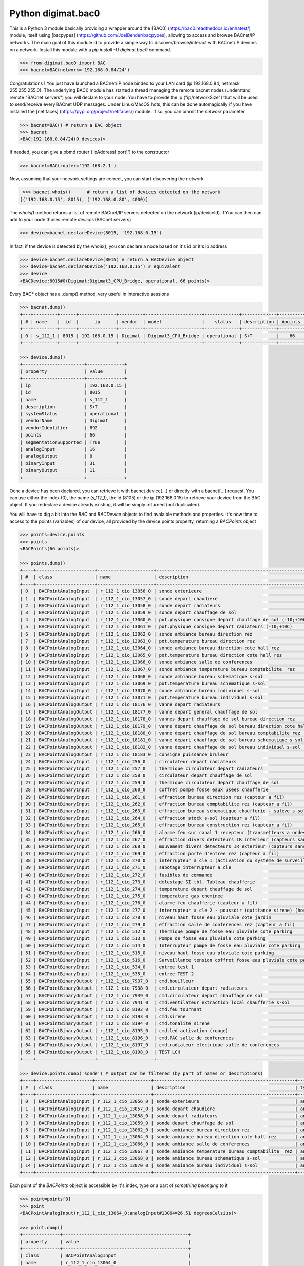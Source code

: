 ===================
Python digimat.bac0
===================

This is a Python 3 module basically providing a wrapper around the [BAC0] (https://bac0.readthedocs.io/en/latest/) module, 
itself using [bacpypes] (https://github.com/JoelBender/bacpypes), allowing to access and browse BACnet/IP networks. The main goal of this module id to provide
a simple way to discover/browse/interact with BACnet/IP devices on a network. Install this module with a *pip install -U digimat.bac0* command.

.. code-block:: python

    >>> from digimat.bac0 import BAC
    >>> bacnet=BAC(network='192.168.0.84/24')

Congratulations ! You just have launched a BACnet/IP node binded to your LAN card (ip 192.168.0.84, netmask 255.255.255.0). The underlying BAC0 module has started a thread managing
the remote bacnet nodes (understand remote "BACnet servers") you will declare to your node. You have to provide the ip ("ip/networkSize") that will be used to send/receive 
every BACnet UDP messages. Under Linux/MacOS hots, this can be done automagically if you have installed the [netifaces] (https://pypi.org/project/netifaces/) module. If so, you can
ommit the *network* parameter

.. code-block:: python

    >>> bacnet=BAC() # return a BAC object
    >>> bacnet
    <BAC:192.168.0.84/24(0 devices)>

If needed, you can give a bbmd router ('ipAddress[:port]') to the constructor

.. code-block:: python

    >>> bacnet=BAC(router='192.168.2.1')

Now, assuming that your network settings are correct, you can start discovering the network

.. code-block:: python

    >>> bacnet.whois()      # return a list of devices detected on the network
   [('192.168.0.15', 8015), ('192.168.0.80', 4000)]

The *whois()* method returns a list of remote BACnet/IP servers detected on the network (ip/deviceId). TYou can then can add to your node thoses remote *devices* (BACnet servers)

.. code-block:: python

    >>> device=bacnet.declareDevice(8015, '192.168.0.15')

In fact, if the device is detected by the whois(), you can declare a node based on it's id or it's ip address

.. code-block:: python

    >>> device=bacnet.declareDevice(8015) # return a BACDevice object
    >>> device=bacnet.declareDevice('192.168.0.15') # equivalent
    >>> device
    <BACDevice:8015#0(Digimat:Digimat3_CPU_Bridge, operational, 66 points)>

Every BAC* object has a .dump() method, very useful in interactive sessions

.. code-block:: python

    >>> bacnet.dump()
    +---+---------+------+--------------+---------+---------------------+-------------+-------------+---------+
    | # | name    |  id  |      ip      | vendor  | model               |    status   | description | #points |
    +---+---------+------+--------------+---------+---------------------+-------------+-------------+---------+
    | 0 | s_112_1 | 8015 | 192.168.0.15 | Digimat | Digimat3_CPU_Bridge | operational | S+T         |    66   |
    +---+---------+------+--------------+---------+---------------------+-------------+-------------+---------+

    >>> device.dump()
    +-----------------------+--------------+
    | property              | value        |
    +-----------------------+--------------+
    | ip                    | 192.168.0.15 |
    | id                    | 8015         |
    | name                  | s_112_1      |
    | description           | S+T          |
    | systemStatus          | operational  |
    | vendorName            | Digimat      |
    | vendorIdentifier      | 892          |
    | points                | 66           |
    | segmentationSupported | True         |
    | analogInput           | 16           |
    | analogOutput          | 8            |
    | binaryInput           | 31           |
    | binaryOutput          | 11           |
    +-----------------------+--------------+

Ocne a device has been declared, you can retrieve it with bacnet.device(...) or directly with a bacnet[...] request. You can use either the index (0), the name (s_112_1), the id (8105) or the ip (192.168.0.15) 
to retrieve your device from the BAC object. If you redeclare a device already existing, it will be simply returned (not duplicated).

You will have to dig a bit into the *BAC* and *BACDevice* objects to find avalaible methods and properties. It's now time to access to the points (variables) of our device, all provided
by the device.points property, returning a *BACPoints* object

.. code-block:: python

    >>> points=device.points
    >>> points
    <BACPoints(66 points)>

    >>> points.dump()
    +----+----------------------+---------------------+-------------------------------------------------------------------------+--------------+---------+----------+------+-------+-------+------+
    | #  | class                | name                | description                                                             | type         | address |    value | unit |  COV  |  OoS  | PRI  |
    +----+----------------------+---------------------+-------------------------------------------------------------------------+--------------+---------+----------+------+-------+-------+------+
    | 0  | BACPointAnalogInput  | r_112_1_cio_13056_0 | sonde exterieure                                                        | analogInput  |   13056 |    38.51 | C    | False | False | None |
    | 1  | BACPointAnalogInput  | r_112_1_cio_13057_0 | sonde depart chaudiere                                                  | analogInput  |   13057 |    26.07 | C    | False | False | None |
    | 2  | BACPointAnalogInput  | r_112_1_cio_13058_0 | sonde depart radiateurs                                                 | analogInput  |   13058 |    31.20 | C    | False | False | None |
    | 3  | BACPointAnalogInput  | r_112_1_cio_13059_0 | sonde depart chauffage de sol                                           | analogInput  |   13059 |    27.10 | C    | False | False | None |
    | 4  | BACPointAnalogInput  | r_112_1_cio_13060_0 | pot.physique consigne depart chauffage de sol (-10;+10C)                | analogInput  |   13060 |     4.91 | C    | False | False | None |
    | 5  | BACPointAnalogInput  | r_112_1_cio_13061_0 | pot.physique consigne depart radiateurs (-10;+10C)                      | analogInput  |   13061 |     2.93 | C    | False | False | None |
    | 6  | BACPointAnalogInput  | r_112_1_cio_13062_0 | sonde ambiance bureau direction rez                                     | analogInput  |   13062 |    26.26 | C    | False | False | None |
    | 7  | BACPointAnalogInput  | r_112_1_cio_13063_0 | pot.temperature bureau direction rez                                    | analogInput  |   13063 |    21.56 | C    | False | False | None |
    | 8  | BACPointAnalogInput  | r_112_1_cio_13064_0 | sonde ambiance bureau direction cote hall rez                           | analogInput  |   13064 |    26.40 | C    | False | False | None |
    | 9  | BACPointAnalogInput  | r_112_1_cio_13065_0 | pot.temperature bureau direction cote hall rez                          | analogInput  |   13065 |    21.71 | C    | False | False | None |
    | 10 | BACPointAnalogInput  | r_112_1_cio_13066_0 | sonde ambiance salle de conferences                                     | analogInput  |   13066 |    27.81 | C    | False | False | None |
    | 11 | BACPointAnalogInput  | r_112_1_cio_13067_0 | sonde ambiance temperature bureau comptabilite  rez                     | analogInput  |   13067 |    25.85 | C    | False | False | None |
    | 12 | BACPointAnalogInput  | r_112_1_cio_13068_0 | sonde ambiance bureau schematique s-sol                                 | analogInput  |   13068 |    24.23 | C    | False | False | None |
    | 13 | BACPointAnalogInput  | r_112_1_cio_13069_0 | pot.temperature bureau schematique s-sol                                | analogInput  |   13069 |    21.00 | C    | False | False | None |
    | 14 | BACPointAnalogInput  | r_112_1_cio_13070_0 | sonde ambiance bureau individuel s-sol                                  | analogInput  |   13070 |    25.86 | C    | False | False | None |
    | 15 | BACPointAnalogInput  | r_112_1_cio_13071_0 | pot.temperature bureau individuel s-sol                                 | analogInput  |   13071 |    20.40 | C    | False | False | None |
    | 16 | BACPointAnalogOutput | r_112_1_cio_18176_0 | vanne depart radiateurs                                                 | analogOutput |   18176 |     0.00 | %    | False | False |  16  |
    | 17 | BACPointAnalogOutput | r_112_1_cio_18177_0 | vanne depart general chauffage de sol                                   | analogOutput |   18177 |     0.00 | %    | False | False |  16  |
    | 18 | BACPointAnalogOutput | r_112_1_cio_18178_0 | vannes depart chauffage de sol bureau direction rez                     | analogOutput |   18178 |     0.00 | %    | False | False |  16  |
    | 19 | BACPointAnalogOutput | r_112_1_cio_18179_0 | vanne depart chauffage de sol bureau direction cote hall rez            | analogOutput |   18179 |     0.00 | %    | False | False |  16  |
    | 20 | BACPointAnalogOutput | r_112_1_cio_18180_0 | vanne depart chauffage de sol bureau comptabilite rez                   | analogOutput |   18180 |     0.00 | %    | False | False |  16  |
    | 21 | BACPointAnalogOutput | r_112_1_cio_18181_0 | vanne depart chauffage de sol bureau schematique s-sol                  | analogOutput |   18181 |     0.00 | %    | False | False |  16  |
    | 22 | BACPointAnalogOutput | r_112_1_cio_18182_0 | vanne depart chauffage de sol bureau individuel s-sol                   | analogOutput |   18182 |     0.00 | %    | False | False |  16  |
    | 23 | BACPointAnalogOutput | r_112_1_cio_18183_0 | consigne puissance bruleur                                              | analogOutput |   18183 |     5.00 | %    | False | False |  16  |
    | 24 | BACPointBinaryInput  | r_112_1_cio_256_0   | circulateur depart radiateurs                                           | binaryInput  |     256 | inactive | None | False | False | None |
    | 25 | BACPointBinaryInput  | r_112_1_cio_257_0   | thermique circulateur depart radiateurs                                 | binaryInput  |     257 | inactive | None | False | False | None |
    | 26 | BACPointBinaryInput  | r_112_1_cio_258_0   | circulateur depart chauffage de sol                                     | binaryInput  |     258 | inactive | None | False | False | None |
    | 27 | BACPointBinaryInput  | r_112_1_cio_259_0   | thermique circulateur depart chauffage de sol                           | binaryInput  |     259 | inactive | None | False | False | None |
    | 28 | BACPointBinaryInput  | r_112_1_cio_260_0   | coffret pompe fosse eaux usees chaufferie                               | binaryInput  |     260 | inactive | None | False | False | None |
    | 29 | BACPointBinaryInput  | r_112_1_cio_261_0   | effraction bureau direction rez (capteur a fil)                         | binaryInput  |     261 | inactive | None | False | False | None |
    | 30 | BACPointBinaryInput  | r_112_1_cio_262_0   | effraction bureau comptabilite rez (capteur a fil)                      | binaryInput  |     262 | inactive | None | False | False | None |
    | 31 | BACPointBinaryInput  | r_112_1_cio_263_0   | effraction bureau schematique chaufferie + saleve s-sol (capteur a fil) | binaryInput  |     263 | inactive | None | False | False | None |
    | 32 | BACPointBinaryInput  | r_112_1_cio_264_0   | effraction stock s-sol (capteur a fil)                                  | binaryInput  |     264 | inactive | None | False | False | None |
    | 33 | BACPointBinaryInput  | r_112_1_cio_265_0   | effraction bureau construction rez (capteur a fil)                      | binaryInput  |     265 | inactive | None | False | False | None |
    | 34 | BACPointBinaryInput  | r_112_1_cio_266_0   | alarme feu sur canal 1 recepteur (transmetteurs a ondes)                | binaryInput  |     266 | inactive | None | False | False | None |
    | 35 | BACPointBinaryInput  | r_112_1_cio_267_0   | effraction divers detecteurs IR interieur (capteurs sans fil)           | binaryInput  |     267 | inactive | None | False | False | None |
    | 36 | BACPointBinaryInput  | r_112_1_cio_268_0   | mouvement divers detecteurs IR exterieur (capteurs sans fil)            | binaryInput  |     268 | inactive | None | False | False | None |
    | 37 | BACPointBinaryInput  | r_112_1_cio_269_0   | effraction porte d'entree rez (capteur a fil)                           | binaryInput  |     269 | inactive | None | False | False | None |
    | 38 | BACPointBinaryInput  | r_112_1_cio_270_0   | interrupteur a cle 1 (activation du systeme de surveillance)            | binaryInput  |     270 | inactive | None | False | False | None |
    | 39 | BACPointBinaryInput  | r_112_1_cio_271_0   | sabotage interrupteur a cle                                             | binaryInput  |     271 | inactive | None | False | False | None |
    | 40 | BACPointBinaryInput  | r_112_1_cio_272_0   | fusibles de commande                                                    | binaryInput  |     272 | inactive | None | False | False | None |
    | 41 | BACPointBinaryInput  | r_112_1_cio_273_0   | delestage SI tbl. Tableau chaufferie                                    | binaryInput  |     273 | inactive | None | False | False | None |
    | 42 | BACPointBinaryInput  | r_112_1_cio_274_0   | temperature depart chauffage de sol                                     | binaryInput  |     274 | inactive | None | False | False | None |
    | 43 | BACPointBinaryInput  | r_112_1_cio_275_0   | temperature gas cheminee                                                | binaryInput  |     275 | inactive | None | False | False | None |
    | 44 | BACPointBinaryInput  | r_112_1_cio_276_0   | alarme feu chaufferie (capteur a fil)                                   | binaryInput  |     276 | inactive | None | False | False | None |
    | 45 | BACPointBinaryInput  | r_112_1_cio_277_0   | interrupteur a cle 2 - poussoir (quittance sirene) (hors-service)       | binaryInput  |     277 | inactive | None | False | False | None |
    | 46 | BACPointBinaryInput  | r_112_1_cio_278_0   | niveau haut fosse eau pluviale cote jardin                              | binaryInput  |     278 | inactive | None | False | False | None |
    | 47 | BACPointBinaryInput  | r_112_1_cio_279_0   | effraction salle de conferences rez (capteur a fil)                     | binaryInput  |     279 | inactive | None | False | False | None |
    | 48 | BACPointBinaryInput  | r_112_1_cio_512_0   | Thermique pompe de fosse eau pluviale cote parking                      | binaryInput  |     512 | inactive | None | False | False | None |
    | 49 | BACPointBinaryInput  | r_112_1_cio_513_0   | Pompe de fosse eau pluviale cote parking                                | binaryInput  |     513 | inactive | None | False | False | None |
    | 50 | BACPointBinaryInput  | r_112_1_cio_514_0   | Interrupteur pompe de fosse eau pluviale cote parking                   | binaryInput  |     514 |   active | None | False | False | None |
    | 51 | BACPointBinaryInput  | r_112_1_cio_515_0   | niveau haut fosse eau pluviale cote parking                             | binaryInput  |     515 | inactive | None | False | False | None |
    | 52 | BACPointBinaryInput  | r_112_1_cio_516_0   | Surveillance tension coffret fosse eau pluviale cote parking            | binaryInput  |     516 | inactive | None | False | False | None |
    | 53 | BACPointBinaryInput  | r_112_1_cio_534_0   | entree test 1                                                           | binaryInput  |     534 |   active | None | False | False | None |
    | 54 | BACPointBinaryInput  | r_112_1_cio_535_0   | entree TEST 2                                                           | binaryInput  |     535 |   active | None | False | False | None |
    | 55 | BACPointBinaryOutput | r_112_1_cio_7937_0  | cmd.bouilleur                                                           | binaryOutput |    7937 | inactive | None | False | False |  16  |
    | 56 | BACPointBinaryOutput | r_112_1_cio_7938_0  | cmd.circulateur depart radiateurs                                       | binaryOutput |    7938 | inactive | None | False | False |  16  |
    | 57 | BACPointBinaryOutput | r_112_1_cio_7939_0  | cmd.circulateur depart chauffage de sol                                 | binaryOutput |    7939 | inactive | None | False | False |  16  |
    | 58 | BACPointBinaryOutput | r_112_1_cio_7941_0  | cmd.ventilateur extraction local chaufferie s-sol                       | binaryOutput |    7941 |   active | None | False | False |  16  |
    | 59 | BACPointBinaryOutput | r_112_1_cio_8192_0  | cmd.feu tournant                                                        | binaryOutput |    8192 | inactive | None | False | False |  16  |
    | 60 | BACPointBinaryOutput | r_112_1_cio_8193_0  | cmd.sirene                                                              | binaryOutput |    8193 | inactive | None | False | False |  16  |
    | 61 | BACPointBinaryOutput | r_112_1_cio_8194_0  | cmd.tonalite sirene                                                     | binaryOutput |    8194 | inactive | None | False | False |  16  |
    | 62 | BACPointBinaryOutput | r_112_1_cio_8195_0  | cmd.led activation (rouge)                                              | binaryOutput |    8195 | inactive | None | False | False |  16  |
    | 63 | BACPointBinaryOutput | r_112_1_cio_8196_0  | cmd.PAC salle de conferences                                            | binaryOutput |    8196 | inactive | None | False | False |  16  |
    | 64 | BACPointBinaryOutput | r_112_1_cio_8197_0  | cmd.radiateur electrique salle de conferences                           | binaryOutput |    8197 | inactive | None | False | False |  16  |
    | 65 | BACPointBinaryOutput | r_112_1_cio_8198_0  | TEST LCH                                                                | binaryOutput |    8198 |   active | None | False | False |  16  |
    +----+----------------------+---------------------+-------------------------------------------------------------------------+--------------+---------+----------+------+-------+-------+------+

    >>> device.points.dump('sonde') # output can be filtered (by part of names or descriptions)
    +----+---------------------+---------------------+-----------------------------------------------------+-------------+---------+-------+------+-------+-------+------+
    | #  | class               | name                | description                                         | type        | address | value | unit |  COV  |  OoS  | PRI  |
    +----+---------------------+---------------------+-----------------------------------------------------+-------------+---------+-------+------+-------+-------+------+
    | 0  | BACPointAnalogInput | r_112_1_cio_13056_0 | sonde exterieure                                    | analogInput |   13056 | 38.42 | C    | False | False | None |
    | 1  | BACPointAnalogInput | r_112_1_cio_13057_0 | sonde depart chaudiere                              | analogInput |   13057 | 26.07 | C    | False | False | None |
    | 2  | BACPointAnalogInput | r_112_1_cio_13058_0 | sonde depart radiateurs                             | analogInput |   13058 | 31.20 | C    | False | False | None |
    | 3  | BACPointAnalogInput | r_112_1_cio_13059_0 | sonde depart chauffage de sol                       | analogInput |   13059 | 27.12 | C    | False | False | None |
    | 6  | BACPointAnalogInput | r_112_1_cio_13062_0 | sonde ambiance bureau direction rez                 | analogInput |   13062 | 26.24 | C    | False | False | None |
    | 8  | BACPointAnalogInput | r_112_1_cio_13064_0 | sonde ambiance bureau direction cote hall rez       | analogInput |   13064 | 26.43 | C    | False | False | None |
    | 10 | BACPointAnalogInput | r_112_1_cio_13066_0 | sonde ambiance salle de conferences                 | analogInput |   13066 | 27.81 | C    | False | False | None |
    | 11 | BACPointAnalogInput | r_112_1_cio_13067_0 | sonde ambiance temperature bureau comptabilite  rez | analogInput |   13067 | 25.81 | C    | False | False | None |
    | 12 | BACPointAnalogInput | r_112_1_cio_13068_0 | sonde ambiance bureau schematique s-sol             | analogInput |   13068 | 24.23 | C    | False | False | None |
    | 14 | BACPointAnalogInput | r_112_1_cio_13070_0 | sonde ambiance bureau individuel s-sol              | analogInput |   13070 | 25.88 | C    | False | False | None |
    +----+---------------------+---------------------+-----------------------------------------------------+-------------+---------+-------+------+-------+-------+------+

Each point of the *BACPoints* object is accessible by it's index, type or a part of *something belonging* to it 

.. code-block:: python

    >>> point=points[8]
    >>> point
    <BACPointAnalogInput(r_112_1_cio_13064_0:analogInput#13064=26.51 degreesCelsius)>

    >>> point.dump()
    +--------------+-----------------------------------------------+
    | property     | value                                         |
    +--------------+-----------------------------------------------+
    | class        | BACPointAnalogInput                           |
    | name         | r_112_1_cio_13064_0                           |
    | description  | sonde ambiance bureau direction cote hall rez |
    | type         | analogInput                                   |
    | address      | 13064                                         |
    | value        | 26.57267189025879                             |
    | state        | 26.57                                         |
    | unit         | degreesCelsius (C)                            |
    | COV          | False                                         |
    | OutOfService | False                                         |
    | index        | 8                                             |
    +--------------+-----------------------------------------------+

    >>> point=device.points.analogInput(13056)
    >>> point=bacnet[8015].points.analogOuput(18181)

    >>> points['sonde hall'] # return the first object matching to this
    <BACPointAnalogInput(r_112_1_cio_13064_0:analogInput#13064=26.55 degreesCelsius)>

    >>> point=point['r_112_1_cio_13067_0']
    >>> point=point['13067']

Points are exposed through *BACPoint* objects (generic class), derived in BACPointBinaryInput, BACPointBinaryOutput, BACPointAnalogInput, BACPointAnalogOutput, BACPointBinaryValue, BACPointAnalogValue, 
BACPointMultiStateInput, BACPointMultiStateOutput, BACPointMultiStateValue objects, each providing specialized BACPoint extensions. You will have to dig a bit into theses objects to learn what helper they provide. Using
[bpython] (https://bpython-interpreter.org/) interactive interpreter with it's autocompletion feature is a very convenient way to discover thoses object (with the actual lack of documentation)

.. code-block:: python

    >>> point.
    ┌───────────────────────────────────────────────────────────────────────────────────────────────────────────────────────────────────────────────────────────────────────────────────────────────┐
    │ activePriority               address                      bacnetProperty               bacnetproperties             celciusToFahrenheit          cov                                          │
    │ covCancel                    description                  digDecimals                  digUnit                      digUnitStr                   dump                                         │
    │ fahrenheitToCelcius          index                        isAnalog                     isBinary                     isCOV                        isMultiState                                 │
    │ isOutOfService               isWritable                   label                        match                        name                         onInit                                       │
    │ poll                         pollStop                     priority                     properties                   read                         refresh                                      │
    │ reloadBacnetProperties       state                        toCelcius                    type                         unit                         unitNumber                                   │
    │ value                                                                                                                                                                                         │
    └───────────────────────────────────────────────────────────────────────────────────────────────────────────────────────────────────────────────────────────────────────────────────────────────┘

    >>> point.value
    26.699626922607422
    >>> point.unit
    'degreesCelsius'

    >>> point.value=12.0 # if a point is writable, this will change it's value

If a *BACPoint* doesn't expose something that would be useful, either ask it (we will try to add this support) or use the underlying point._bac0point object which is the BAC0's Point object (https://bac0.readthedocs.io/en/latest/BAC0.core.devices.html#BAC0.core.devices.Points.Point) associated to this point.

We will try to add objetcs and methods docstring as soon as possible to help the use of theses objects. Please let us know (fhess@st-sa.ch) is this is useful for someone.
